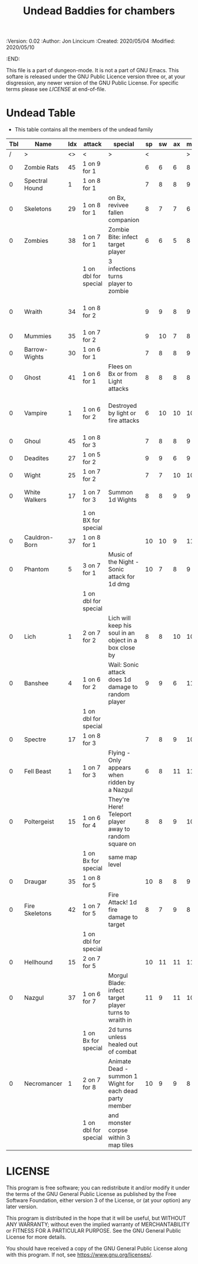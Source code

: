 #+TITLE: Undead Baddies for chambers
#+PROPERTIES:
 :Version: 0.02
 :Author: Jon Lincicum
 :Created: 2020/05/04
 :Modified: 2020/05/10
 :END:

This file is a part of dungeon-mode.  It is not a part of GNU Emacs.
This softare is released under the GNU Public Licence version three
or, at your disgression, any newer version of the GNU Public
License.  For specific terms please see [[LICENSE]] at end-of-file.

* Undead Table

+ This table contains all the members of the undead family

| Tbl | Name           | Idx | attack               | special                                                  | sp | sw | ax | ma | hits | worth | Notes                                 |
|-----+----------------+-----+----------------------+----------------------------------------------------------+----+----+----+----+------+-------+---------------------------------------|
|   / | >              |  <> | <                    | >                                                        |  < |    |    |  > |    < |     > | <>                                    |
|   0 | Zombie Rats    |  45 | 1 on 9 for 1         |                                                          |  6 |  6 |  6 |  8 |    1 |     1 |                                       |
|   0 | Spectral Hound |   1 | 1 on 8 for 1         |                                                          |  7 |  8 |  8 |  9 |    2 |     2 |                                       |
|   0 | Skeletons      |  29 | 1 on 8 for 1         | on Bx, revivee fallen companion                          |  8 |  7 |  7 |  6 |    2 |     2 |                                       |
|   0 | Zombies        |  38 | 1 on 7 for 1         | Zombie Bite: infect target player                        |  6 |  6 |  5 |  8 |    2 |     2 |                                       |
|     |                |     | 1 on dbl for special | 3 infections turns player to zombie                      |    |    |    |    |      |       |                                       |
|   0 | Wraith         |  34 | 1 on 8 for 2         |                                                          |  9 |  9 |  8 |  9 |    3 |     3 | Fire attacks force them to flee       |
|   0 | Mummies        |  35 | 1 on 7 for 2         |                                                          |  9 | 10 |  7 |  8 |    4 |     4 |                                       |
|   0 | Barrow-Wights  |  30 | 1 on 6 for 1         |                                                          |  7 |  8 |  8 |  9 |    4 |     4 |                                       |
|   0 | Ghost          |  41 | 1 on 6 for 1         | Flees on Bx or from Light attacks                        |  8 |  8 |  8 |  8 |    3 |     3 |                                       |
|   0 | Vampire        |   1 | 1 on 6 for 2         | Destroyed by light or fire attacks                       |  6 | 10 | 10 | 10 |    5 |     5 | attacks for .5 dmg when cross present |
|   0 | Ghoul          |  45 | 1 on 8 for 3         |                                                          |  7 |  8 |  8 |  9 |    6 |     6 |                                       |
|   0 | Deadites       |  27 | 1 on 5 for 2         |                                                          |  9 |  9 |  6 |  9 |    5 |     5 |                                       |
|   0 | Wight          |  25 | 1 on 7 for 2         |                                                          |  7 |  7 | 10 | 10 |    5 |     5 |                                       |
|   0 | White Walkers  |  17 | 1 on 7 for 3         | Summon 1d Wights                                         |  8 |  8 |  9 |  9 |    7 |     7 | Obsidian weapons kill on hit          |
|     |                |     | 1 on BX for special  |                                                          |    |    |    |    |      |       |                                       |
|   0 | Cauldron-Born  |  37 | 1 on 8 for 1         |                                                          | 10 | 10 |  9 | 11 |    7 |     7 |                                       |
|   0 | Phantom        |   5 | 3 on 7 for 1         | Music of the Night - Sonic attack for 1d dmg             | 10 |  7 |  8 |  9 |    8 |     8 |                                       |
|     |                |     | 1 on dbl for special |                                                          |    |    |    |    |      |       |                                       |
|   0 | Lich           |   1 | 2 on 7 for 2         | Lich will keep his soul in an object in a box close by   |  8 |  8 | 10 | 10 |   10 |    10 | Destroying Soul-box object kills Lich |
|   0 | Banshee        |   4 | 1 on 6 for 2         | Wail: Sonic attack does 1d damage to random player       |  9 |  9 |  6 | 11 |    9 |     9 |                                       |
|     |                |     | 1 on dbl for special |                                                          |    |    |    |    |      |       |                                       |
|   0 | Spectre        |  17 | 1 on 8 for 3         |                                                          |  7 |  8 |  9 | 10 |   12 |    12 |                                       |
|   0 | Fell Beast     |   1 | 1 on 7 for 3         | Flying - Only appears when ridden by a Nazgul            |  6 |  8 | 11 | 11 |   20 |    20 |                                       |
|   0 | Poltergeist    |  15 | 1 on 6 for 4         | They're Here! Teleport player away to random square on   |  8 |  8 |  9 | 10 |   23 |    23 |                                       |
|     |                |     | 1 on Bx for special  | same map level                                           |    |    |    |    |      |       |                                       |
|   0 | Draugar        |  35 | 1 on 8 for 5         |                                                          | 10 |  8 |  8 |  9 |   25 |    25 |                                       |
|   0 | Fire Skeletons |  42 | 1 on 7 for 5         | Fire Attack! 1d fire damage to target                    |  8 |  7 |  9 |  8 |   20 |    20 |                                       |
|     |                |     | 1 on dbl for special |                                                          |    |    |    |    |      |       |                                       |
|   0 | Hellhound      |  15 | 2 on 7 for 5         |                                                          | 10 | 11 | 11 | 11 |   15 |    15 |                                       |
|   0 | Nazgul         |  37 | 1 on 6 for 7         | Morgul Blade: infect target player turns to wraith in    | 11 |  9 | 11 | 10 |   30 |    40 | 1 on 3:  Appears riding a Fell Beast  |
|     |                |     | 1 on Bx for special  | 2d turns unless healed out of combat                     |    |    |    |    |      |       |                                       |
|   0 | Necromancer    |   1 | 2 on 7 for 8         | Animate Dead - summon 1 Wight for each dead party member | 10 |  9 |  9 |  8 |   45 |    45 |                                       |
|     |                |     | 1 on dbl for special | and monster corpse within 3 map tiles                    |    |    |    |    |      |       |                                       |
* LICENSE

This program is free software; you can redistribute it and/or modify
it under the terms of the GNU General Public License as published by
the Free Software Foundation, either version 3 of the License, or
(at your option) any later version.

This program is distributed in the hope that it will be useful,
but WITHOUT ANY WARRANTY; without even the implied warranty of
MERCHANTABILITY or FITNESS FOR A PARTICULAR PURPOSE.  See the
GNU General Public License for more details.

You should have received a copy of the GNU General Public License
along with this program.  If not, see <https://www.gnu.org/licenses/>.
